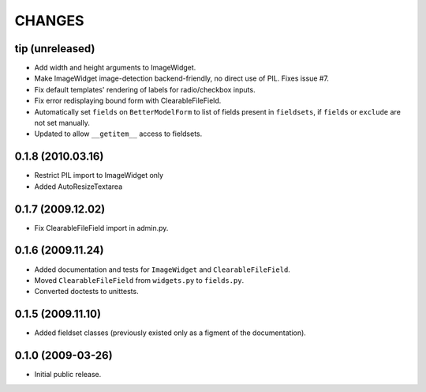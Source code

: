 CHANGES
=======

tip (unreleased)
----------------

- Add width and height arguments to ImageWidget.

- Make ImageWidget image-detection backend-friendly, no direct use of
  PIL. Fixes issue #7.

- Fix default templates' rendering of labels for radio/checkbox inputs.

- Fix error redisplaying bound form with ClearableFileField.

- Automatically set ``fields`` on ``BetterModelForm`` to list of fields
  present in ``fieldsets``, if ``fields`` or ``exclude`` are not set
  manually.

- Updated to allow ``__getitem__`` access to fieldsets.

0.1.8 (2010.03.16)
------------------

- Restrict PIL import to ImageWidget only

- Added AutoResizeTextarea

0.1.7 (2009.12.02)
------------------

- Fix ClearableFileField import in admin.py.

0.1.6 (2009.11.24)
------------------

- Added documentation and tests for ``ImageWidget`` and
  ``ClearableFileField``.

- Moved ``ClearableFileField`` from ``widgets.py`` to ``fields.py``.

- Converted doctests to unittests.

0.1.5 (2009.11.10)
--------------------------

- Added fieldset classes (previously existed only as a figment of the
  documentation).

0.1.0 (2009-03-26)
------------------

- Initial public release.
